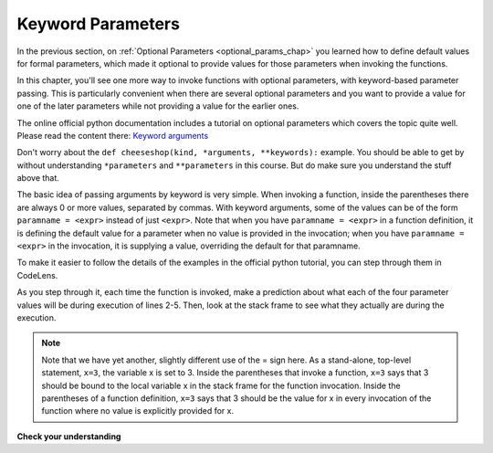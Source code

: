 ..  Copyright (C)  Paul Rensick, Brad Miller, David Ranum, Jeffrey Elkner, Peter Wentworth, Allen B. Downey, Chris
    Meyers, and Dario Mitchell.  Permission is granted to copy, distribute
    and/or modify this document under the terms of the GNU Free Documentation
    License, Version 1.3 or any later version published by the Free Software
    Foundation; with Invariant Sections being Forward, Prefaces, and
    Contributor List, no Front-Cover Texts, and no Back-Cover Texts.  A copy of
    the license is included in the section entitled "GNU Free Documentation
    License".

..  shortname:: Keyword Parameters
..  description:: Using keyword parameters when calling a function.

.. qnum::
   :prefix: advfuncs-2-
   :start: 1

Keyword Parameters
==================

In the previous section, on :ref:`Optional Parameters <optional_params_chap>` you learned how to define default values 
for formal parameters, which made it optional to provide values for those parameters when invoking the functions.

In this chapter, you'll see one more way to invoke functions with optional parameters, with keyword-based parameter 
passing. This is particularly convenient when there are several optional parameters and you want to provide a value for 
one of the later parameters while not providing a value for the earlier ones.

The online official python documentation includes a tutorial on optional 
parameters which covers the topic quite well. Please read the content 
there: `Keyword arguments <http://docs.python.org/3/tutorial/controlflow.html#keyword-arguments>`_

Don't worry about the ``def cheeseshop(kind, *arguments, **keywords):`` example. You should be able to get by without 
understanding ``*parameters`` and ``**parameters`` in this course. But do make sure you understand the stuff above that.

The basic idea of passing arguments by keyword is very simple. When invoking a function, inside the parentheses there 
are always 0 or more values, separated by commas. With keyword arguments, some of the values can be of the form 
``paramname = <expr>`` instead of just ``<expr>``. Note that when you have ``paramname = <expr>`` in a function 
definition, it is defining the default value for a parameter when no value is provided in the invocation; when you have 
``paramname = <expr>`` in the invocation, it is supplying a value, overriding the default for that paramname.

To make it easier to follow the details of the examples in the official python tutorial, you can step through them in CodeLens.

.. codelens:: keyword_params_1
   :python: py3

   def parrot(voltage, state='a stiff', action='voom', type='Norwegian Blue'):
       print("-- This parrot wouldn't" + action,)
       print("if you put" + str(voltage) + "volts through it.")
       print("-- Lovely plumage, the" +  type)
       print("-- It's " + state + "!")
       
   parrot(1000)                                          # 1 positional argument
   parrot(voltage=1000)                                  # 1 keyword argument
   parrot(voltage=1000000, action='VOOOOOM')             # 2 keyword arguments
   parrot(action='VOOOOOM', voltage=1000000)             # 2 keyword arguments
   parrot('a million', 'bereft of life', 'jump')         # 3 positional arguments
   parrot('a thousand', state='pushing up the daisies')  # 1 positional, 1 keyword
   
As you step through it, each time the function is invoked, make a prediction about what each of the four parameter 
values will be during execution of lines 2-5. Then, look at the stack frame to see what they actually are during the 
execution.

.. note::

   Note that we have yet another, slightly different use of the = sign here. As a stand-alone, top-level statement, 
   ``x=3``, the variable x is set to 3. Inside the parentheses that invoke a function, ``x=3`` says that 3 should be 
   bound to the local variable x in the stack frame for the function invocation. Inside the parentheses of a function 
   definition, ``x=3`` says that 3 should be the value for x in every invocation of the function where no value is 
   explicitly provided for x.

**Check your understanding**

.. mchoice:: question15_2_1
   :answer_a: 2
   :answer_b: 3
   :answer_c: 5
   :answer_d: 7
   :answer_e: Runtime error since not enough values are passed in the call to f
   :correct: d
   :feedback_a: 2 is bound to x, not z
   :feedback_b: 3 is the default value for y, not z
   :feedback_c: 5 is bound to y, not z
   :feedback_d: 2 is bound x, 5 to y, and z gets its default value, 7
   :feedback_e: z has a default value in the function definition, so it's optional to pass a value for it.
   :practice: T

   What value will be printed for z?
   
   .. code-block:: python 

      initial = 7
      def f(x, y = 3, z = initial):
          print("x, y, z are:", x, y, z)
      
      f(2, 5) 
         
.. mchoice:: question15_2_2
   :answer_a: 2
   :answer_b: 3
   :answer_c: 5
   :answer_d: 10
   :answer_e: Runtime error since no value is provided for y, which comes before z
   :correct: b
   :feedback_a: 2 is bound to x, not y
   :feedback_b: 3 is the default value for y, and no value is specified for y, 
   :feedback_c: say what?
   :feedback_d: 10 is the second value passed, but it is bound to z, not y.
   :feedback_e: That's the beauty of passing parameters with keywords; you can skip some parameters and they get their default values.
   :practice: T

   What value will be printed for y?
   
   .. code-block:: python 

      initial = 7
      def f(x, y = 3, z = initial):
          print("x, y, z are:", x, y, z)
      
      f(2, z = 10)
           
.. mchoice:: question15_2_3
   :answer_a: 2
   :answer_b: 3
   :answer_c: 5
   :answer_d: 7
   :answer_e: Runtime error since two different values are provided for x
   :correct: e
   :feedback_a: 2 is bound to x since it's the first value, but so is 5, based on keyword.
   :feedback_b: 
   :feedback_c: 5 is bound to x by keyword, but 2 is also bound to it by virtue of being the value and not having a keyword. In the online environment, it actually allows this, but not in a proper python interpreter.
   :feedback_d: 
   :feedback_e: 2 is bound to x since it's the first value, but so is 5, based on keyword.
   :practice: T

   What value will be printed for x?
   
   .. code-block:: python 

      initial = 7
      def f(x, y = 3, z = initial):
          print("x, y, z are:", x, y, z)
      
      f(2, x=5) 
   
.. mchoice:: question15_2_4
   :answer_a: 2
   :answer_b: 7
   :answer_c: 0
   :answer_d: Runtime error since two different values are provided for initial.
   :correct: b
   :feedback_a: 2 is bound to x, no z
   :feedback_b: the default value for z is determined at the time the function is defined; at that time initial has the value 0.
   :feedback_c: the default value for z is determined at the time the function is defined, not when it is invoked.
   :feedback_d: there's nothing wrong with reassigning the value of a variable at a later time.
   :practice: T

   What value will be printed for z?
   
   .. code-block:: python 

      initial = 7
      def f(x, y = 3, z = initial):
          print "x, y, z are:", x, y, z
      initial = 0
      f(2)

.. activecode:: ac15_2_1
   :language: python
   :autograde: unittest
   :practice: T

   **5.** Define a function called ``multiply``. It should have one required parameter, a string. It should also have one optional parameter, an integer, named ``mult_int``, with a default value of 10. The function should return the string multiplied by the integer. (i.e.: Given inputs "Hello", mult_int=3, the function should return "HelloHelloHello")
   ~~~~

   def multiply():

   =====

   from unittest.gui import TestCaseGui

   class myTests(TestCaseGui):

      def testOne(self):
         self.assertEqual(multiply("Hello", mult_int = 3), "HelloHelloHello", "Testing the function multiply on inputs 'Hello', 3.")
         self.assertEqual(multiply("Goodbye"), "GoodbyeGoodbyeGoodbyeGoodbyeGoodbyeGoodbyeGoodbyeGoodbyeGoodbyeGoodbye", "Testing the function mulitply on input 'Goodbye'.")

   myTests().main()

.. activecode:: ac15_2_2
   :language: python
   :autograde: unittest
   :practice: T

   **6.** Currently the function is supposed to take 1 required parameter, and 2 optional parameters, however the code doesn't work. Fix the code so that it passes the test. This should only require changing one line of code.
   ~~~~

   def waste(var = "Water", mar, marble = "type"):
       final_string = var + " " + marble + " " + mar
       return final_string

   =====

   from unittest.gui import TestCaseGui

   class myTests(TestCaseGui):

      def testOne(self):
         self.assertEqual(waste("Pokemon"), "Water type Pokemon", "Testing that waste returns the correct string on input 'Pokemon'")

   myTests().main()


